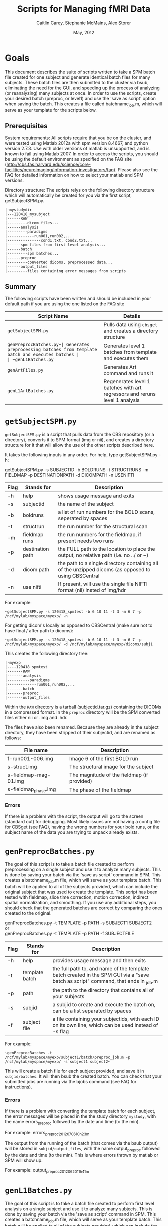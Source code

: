 #+TITLE: Scripts for Managing fMRI Data
#+AUTHOR: Caitlin Carey, Stephanie McMains, Alex Storer
#+EMAIL: smcmains@fas.harvard.edu
#+DATE: May, 2012
#+ search mode org blah


* Goals
This document describes the suite of scripts written to take
a SPM batch file created for one subject and generate identical batch
files for many subjects.  These batch files are then submitted to the
cluster via bsub, eliminating the need for the GUI, and speeding up the
process of analyzing (or reanalyzing) many subjects at once. In order to use
the scripts, create your desired batch (preproc, or level1) and use the
'save as script' option when saving the batch.  This creates a file called
batchname_job.m, which will serve as your template for the scripts below.

** Prerequisites
System requirements:
All scripts require that you be on the cluster, and were tested using
Matlab 2012a with spm version 8.4667, and python version 2.7.3.  
Use with older versions of matlab is unsupported, and is known
to fail using Matlab 2007. In order to access the scripts, you should be using
the default environment as specified on the FAQ site (http://cbs.fas.harvard.edu/science/core-facilities/neuroimaging/information-investigators/faq).  Please also see the FAQ for detailed information on how to select your matlab and SPM versions.



Directory structure:
The scripts relys on the following directory structure which will automatically be created for you via the first script, getSubjectSPM.py.

#+begin_example
   |-mystudydir   
   |---120418_mysubject
   |------RAW
   |---------dicom files...
   |------analysis
   |---------paradigms
   |------------run001,run002,...
   |---------------cond1.txt, cond2.txt...
   |------spm files from first level analysis...
   |------batch
   |---------spm batches...
   |------preproc
   |---------converted dicoms, preprocessed data...
   |------output_files
   |---------files containing error messages from scripts
#+end_example


** Summary

The following scripts have been written and should be included in your default path if you are using the
one listed on the FAQ site 

| Script Name           | Details                                                     |
|-----------------------+-------------------------------------------------------------|
| ~getSubjectSPM.py~    | Pulls data using ~cbsget~ and creates a directory structure |
| ~genPreprocBatches.py~| Generates preprocessing batches from template batch and executes batches |
| ~genL1Batches.py~     | Generates level 1 batches from template and executes them  |
| ~genArtFiles.py~      | Generates Art command and runs it  |
| ~genL1ArtBatches.py~  | Regenerates level 1 batches with art regressors and reruns level 1 analysis   |

* ~getSubjectSPM.py~

~getSubjectSPM.py~ is a script that pulls data from the CBS
repository (or a directory), converts it to SPM format (img or nii), and creates a directory structure for 
it that will allow the use of the other scripts described here. 

It takes the following inputs in any order.  For help, type getSubjectSPM.py -h:

getSubjectSPM.py -s SUBJECTID -b BOLDRUNS -t STRUCTRUNS -m FIELDMAP -p DESTINATIONPATH -d DICOMPATH -n USENIFTI

|--------+-------------+-------------------------------------------------------------|
|Flag    | Stands for  | Description                                                 |
|--------+-------------+-------------------------------------------------------------|
| -h     | help        | shows usage message and exits                      |
|--------+-------------+-------------------------------------------------------------|
| -s     | subjectid   | the name of the subject           |
|--------+-------------+-------------------------------------------------------------|
| -b     | boldruns    | a list of run numbers for the BOLD scans, seperated by spaces |
|--------+-------------+-------------------------------------------------------------|
| -t     | structrun   | the run number for the structural scan                        |
|--------+-------------+-------------------------------------------------------------|
| -m     | fieldmap runs     | the run numbers for the fieldmap, if present needs two runs   |
|--------+-------------+-------------------------------------------------------------|
| -p     | destination path    | the FULL path to the location to place the output, no relative path (i.e. no ../ or ~)|
|--------+-------------+-------------------------------------------------------------|
| -d     | dicom path  | the path to a single directory containing all of the unzipped dicoms (as opposed to using CBSCentral|
|--------+-------------+-------------------------------------------------------------|
| -n     | use nifti  | If present, will use the single file NIFTI format (nii) insted of img/hdr|
|--------+-------------+-------------------------------------------------------------|

For example:
#+begin_example
~getSubjectSPM.py -s 120418_spmtest -b 6 10 11 -t 3 -m 6 7 -p /ncf/mylab/myspace/myexp/ -n
#+end_example

For getting dicom's locally as opposed to CBSCentral (make sure not to have final / after path to dicoms):
#+begin_example
~getSubjectSPM.py -s 120418_spmtest -b 6 10 11 -t 3 -m 6 7 -p /ncf/mylab/myspace/myexp/ -d /ncf/mylab/myspace/myexp/dicoms/subj1 
#+end_example

This creates the following directory tree:
#+begin_example
   |-myexp   
   |----120418_spmtest
   |-------RAW
   |-------analysis
   |----------paradigms
   |-------------run001,run002,...
   |-------batch
   |-------preproc
   |-------output_files
#+end_example

Within the ~RAW~ directory is a tarball (subjectid.tar.gz)
containing the DICOMs in a compressed format.  In the ~preproc~ directory
will be the SPM converted files either nii or .img and .hdr. 

The files have also been renamed.  Because they are already in the
subject directory, they have been stripped of their subjectid, and are
renamed as follows:

|-------------------------+---------------------------------------------|
| File name               | Description                                 |
|-------------------------+---------------------------------------------|
| f-run001-006.img        | Image 6 of the first BOLD run               |
|-------------------------+---------------------------------------------|
| s-struct.img            | The structural image for the subject        |
|-------------------------+---------------------------------------------|
| s-fieldmap-mag-01.img   | The magnitude of the fieldmap (if provided) |
|-------------------------+---------------------------------------------|
| s-fieldmap_phase.img    | The phase of the fieldmap                   |
|-------------------------+---------------------------------------------|

*** Errors
If there is a problem with the script, the output will go to the screen (standard out) for debugging.
Most likely issues are not having a config file for CBSget (see FAQ), having the wrong numbers for your
bold runs, or the subject name of the data you are trying to unpack already exists.

* ~genPreprocBatches.py~

The goal of this script is to take a batch file created to perform preprocessing
on a single subject and use it to analyze many subjects.  This is done by saving
your batch via the 'save as script' command in SPM. This creates a 
batchname_job.m file, which will serve as your template batch. This batch will be
applied to all of the subjects provided, which can include the original subject 
that was used to create the template. This script has been tested with fieldmap, slice time correction,
motion correction, indirect spatial normalization, and smoothing. If you use any additional steps, you 
should check that the generated batches are correct by comparing the ones created to the original.  


genPreprocBatches.py -t TEMPLATE -p PATH -s SUBJECT1 SUBJECT2 \\
or \\
genPreprocBatches.py -t TEMPLATE -p PATH -f SUBJECTFILE
|--------+-------------+-------------------------------------------------------------|
|Flag    | Stands for  | Description                                                 |
|--------+-------------+-------------------------------------------------------------|
| -h     | help        | provides usage message and then exits                       |
|--------+-------------+-------------------------------------------------------------|
| -t     | template batch |the full path to, and name of the template batch created in the SPM GUI via a "save batch as script" command, that ends in _job.m |
|--------+-------------+-------------------------------------------------------------|
| -p     | path        | the path to the directory that contains all of your subjects            |
|--------+-------------+-------------------------------------------------------------|
| -s     | subjid    | a subjid to create and execute the batch on, can be a list separated by spaces|
|--------+-------------+-------------------------------------------------------------|
| -f     | subject file | a file containing your subjectids, with each ID on its own line, which can be used instead of -s flag |
|--------+-------------+-------------------------------------------------------------|


For example:
#+begin_example
~genPreprocBatches -t /ncf/mylab/myspace/myexp/subject1/batch/preproc_job.m -p /ncf/mylab/myspace/myexp/ -s subject1 subject2~ 
#+end_example

This will create a batch file for each subject provided, and save it in ~subjid/batches~.
It will then bsub the created batch. You can check that your submitted jobs are running via the bjobs command (see FAQ for instructions).  

*** Errors
If there is a problem with converting the template batch for each subject, the error messages will be placed
in the the study directory ~mystudy~, with the name errors_preproc followed by the date and time (to the min).

For example:
errors_preproc2012_07_06_10h_23m

The output from the running of the batch (that comes via the bsub output) will be stored in ~subjid/output_files~, with the name output_preproc followed by the date and time (to the min). This is where errors thrown by matlab or SPM will show up.

For example:
output_preproc2012_06_20_11h_41m



* ~genL1Batches.py~

The goal of this script is to take a batch file created to perform first level analysis
on a single subject and use it to analyze many subjects.  This is done by saving
your batch via the 'save as script' command in SPM. This creates a 
batchname_job.m file, which will serve as your template batch. This batch will be
applied to all of the subjects provided, which can include the original subject 
that was used to create the template. To run this script, you need to have your paradigm files constructed.

*** Creating batch
There are a few quirks about how you can create your level1 batch.
1. dont use the 'replicate Subject/Session' option in fMRI model specification.
2. The names you use for your conditions will need to be the names of the text
files containing your stimulus onset values (see below), so don't put spaces in the name.
3. When you make your contrasts in Contrast Manager, you can use either the T- and F-contrasts,
or the T-contrast (cond/sess based) options.  Do not use the Replicate option.  The cond/sess method
is preferred, as it is harder to make errors.  However, you will still need to build your F-contrast by hand.

*** Running script
genL1Batches -t TEMPLATE -p PATH -s SUBJECT1 SUBJECT2 \\
or \\
genL1Batches -t TEMPLATE -p PATH -f SUBJECTFILE
|--------+-------------+-------------------------------------------------------------|
|Flag    | Stands for  | Description                                                 |
|--------+-------------+-------------------------------------------------------------|
| -h     | help        | provides usage message and then exits                       |
|--------+-------------+-------------------------------------------------------------|
| -t     | template batch |the full path to, and name of the template batch created in the SPM GUI via a "save batch as script" command, that ends in _job.m |
|--------+-------------+-------------------------------------------------------------|
| -p     | path        | the path to the directory that contains all of your subjects |
|--------+-------------+-------------------------------------------------------------|
| -s     | subjid    | a subjid to create and execute the batch on, can be a list separated by spaces|
|--------+-------------+-------------------------------------------------------------|
| -f     | subject file | a file containing your subjectids, with each ID on its own line, which can be used instead of -s |
|--------+-------------+-------------------------------------------------------------|


For example:
#+begin_example
~genL1Batches -t /ncf/mylab/myspace/myexp/subject1/batch/L1_job.m -p /ncf/mylab/myspace/myexp/ -s subject1 subject2~ 
#+end_example

This will create a batch file for each subject provided, and save it in ~subjid/batches~.
It will then bsub the created batch. You can check that your submitted jobs are running via the bjobs command (see FAQ for instructions).  

*** Stimulus onset files
Within the ~analysis~ directory is a ~paradigms~ directory, with a directory for each run, ~run001~.
For the first level analysis, each condition should have it's own onset text file,
with each row being a single onset time.  The name of the file should be the name
given to each condition within the SPM batch, followed by the .txt extension, ~cond1.txt~. 
Therefore, if you have 3 runs, you will end up with three text files for cond1. 
They will all be called cond1.txt, but placed in each run directory run001, run002, and run003.
If your stimulus is presented 4 times per run, than each of those files will have 4 rows, with each
row having the time in seconds (or TRs, depending on what you specify in your batch)
when your stimulus was presented. These can be made up in matlab, or any text editor.

*** Errors
If there is a problem with converting the template batch for each subject, the error messages will be placed
in the the study directory ~mystudy~, with the name errors_L1 followed by the date and time (to the min).

For example:
errors_L12012_07_06_10h_23m

The output from the running of the batch (that comes via the bsub output) will be stored in ~subjid/output_files~, with the name output_L1 followed by the date and time (to the min). This is where errors thrown by matlab or SPM will show up.

For example:
output_L12012_06_20_11h_41m



* ~genArtFiles.py~

The goal of this script is to set up files and parameters for rerunning your 
level1 analysis with ART. Currently, the global_mean type is hard coded to be type 1, or standard, and
 the motion_file_type is set to 0, for a SPM .txt file.



genArtFiles -p PATH -s SUBJECT1 SUBJECT2 -gt GLOBALTHRESHOLD -mt MOTIONTHRESHOLD -g DIFFGLOBAL -m DIFFMOTION -n NORMS\\
or \\
genArtFiles -p PATH -f SUBJECTFILE -gt GLOBALTHRESHOLD -mt MOTIONTHRESHOLD -g DIFFGLOBAL -m DIFFMOTION -n NORMS
|--------+-------------+-------------------------------------------------------------|
|Flag    | Stands for  | Description                                                 |
|--------+-------------+-------------------------------------------------------------|
| -h     | help        | provides usage message and then exits                       |
|--------+-------------+-------------------------------------------------------------|
| -p     | path        | the path to the directory that contains all of your subjects |
|--------+-------------+-------------------------------------------------------------|
| -s     | subjid    | a subjid to create and execute the batch on, can be a list separated by spaces|
|--------+-------------+-------------------------------------------------------------|
| -f     | subject file | a file containing your subjectids, with each ID on its own line, which can be used instead of -s |
|--------+-------------+-------------------------------------------------------------|
| -gt    |global mean threshold |  threshold for excluding outliers, in stdev away from the mean|
|--------+-------------+-------------------------------------------------------------|
| -mt    |motion threshold |  threshold for excluding outliers, in mm of movement|
|--------+-------------+-------------------------------------------------------------|
| -g    |global diff | 1=yes, 0=no, whether you want to 'Use Differences" for global mean threshold|
|--------+-------------+-------------------------------------------------------------|
| -m    |motion diff | 1=yes, 0=no, | use movement differences, not absolute from first tp|
|--------+-------------+-------------------------------------------------------------|
| -n    |use norms |  1=combine all movement directions (linear and angular) 0=no |
|--------+-------------+-------------------------------------------------------------|


For example:
#+begin_example
~genArtFiles -p /ncf/mylab/myspace/myexp/ -s subject1 subject2 -gt 2 -mt .5 -g 0 -m 0 -n 1~ 
#+end_example

This will create a new directory called ~art_analysis~, at the same level as the original analysis directory.
This directory will contain several files need for Art, or created by Art: art_config001.cfg, 
art_exec001.m, art_mask.hdr/img, art_mask_temporalfile.mat, SPM_stats_file.  It will also created new regression
file for regressing out outliers with or without motion (art_regression_outliers_swrf-run001-001.mat, or
art_regression_outliers_and_movement_swrf-run001-001.mat).  There will be one of each for every run.

*** Errors
If there is a problem creating the files for Art, the error messages will be placed
in the the study directory ~mystudy~, with the name errors_ART followed by the date and time (to the min).

For example:
errors_ART_2012_07_06_10h_23m

The output from the running of the batch (that comes via the bsub output) will be stored in ~subjid/output_files~, with the name output_ART followed by the date and time (to the min). This is where errors thrown by matlab or SPM will show up.

For example:
output_ART2012_06_20_11h_41m


* ~genL1ArtBatches.py~

The goal of this script is to take a batch file created to perform first level analysis using ART outlier exclusion
on a single subject and use it to analyze many subjects.  The usage and output is the same as ~genL1Batches~ 
except that the output goes in to ~art_analysis~ directory.

*** Running script
genL1ArtBatches -t TEMPLATE -p PATH -s SUBJECT1 SUBJECT2 \\
or \\
genL1ArtBatches -t TEMPLATE -p PATH -f SUBJECTFILE
|--------+-------------+-------------------------------------------------------------|
|Flag    | Stands for  | Description                                                 |
|--------+-------------+-------------------------------------------------------------|
| -h     | help        | provides usage message and then exits                       |
|--------+-------------+-------------------------------------------------------------|
| -t     | template batch |the full path to, and name of the template batch created in the SPM GUI via a "save batch as script" command, that ends in _job.m |
|--------+-------------+-------------------------------------------------------------|
| -p     | path        | the path to the directory that contains all of your subjects |
|--------+-------------+-------------------------------------------------------------|
| -s     | subjid    | a subjid to create and execute the batch on, can be a list separated by spaces|
|--------+-------------+-------------------------------------------------------------|
| -f     | subject file | a file containing your subjectids, with each ID on its own line, which can be used instead of -s |
|--------+-------------+-------------------------------------------------------------|


*** Errors
If there is a problem with converting the template batch for each subject, the error messages will be placed
in the the study directory ~mystudy~, with the name errors_L1ART followed by the date and time (to the min).

For example:
errors_L1ART2012_07_06_10h_23m

The output from the running of the batch (that comes via the bsub output) will be stored in ~subjid/output_files~, with the name output_L1ART followed by the date and time (to the min). This is where errors thrown by matlab or SPM will show up.

For example:
output_L1ART2012_06_20_11h_41m


* Acknowledgments
These scripts were written by Alex Storer, Caitlin Carey and Stephanie
McMains with additional assistance from David Dodell-Feder.
